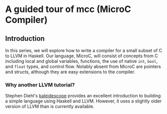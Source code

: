 * A guided tour of mcc (MicroC Compiler)
** Introduction
   In this series, we will explore how to write a compiler for a small subset of C to LLVM in Haskell. Our language, MicroC, will consist of concepts from C including local and global variables, functions, the use of native ~int~, ~bool~, and ~float~ types, and control flow. Notably absent from MicroC are pointers and structs, although they are easy extensions to the compiler.
*** Why another LLVM tutorial?
    Stephen Diehl's [[http://www.stephendiehl.com/llvm/][kaleidescope]] provides an excellent introduction to building a simple language using Haskell and LLVM. However, it uses a slightly older version of LLVM than is currently available.
